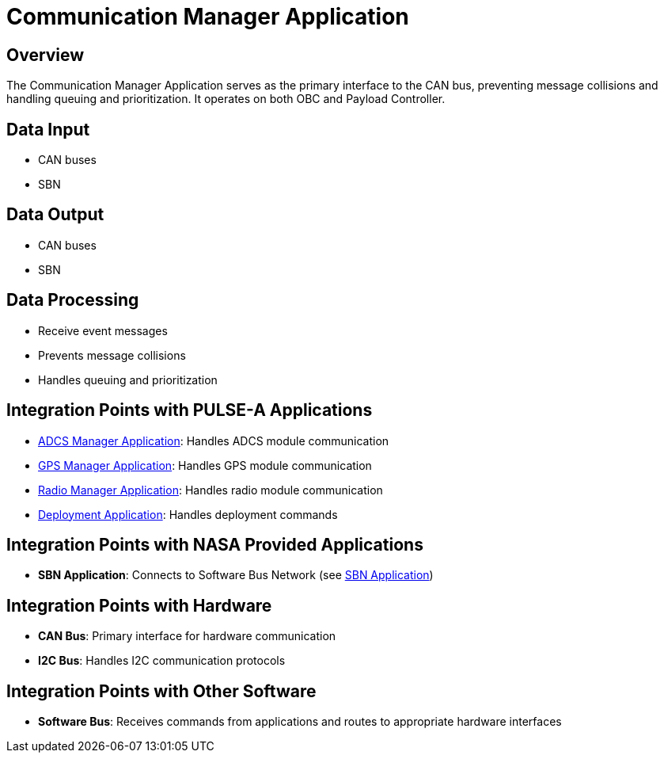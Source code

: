 = Communication Manager Application

== Overview

The Communication Manager Application serves as the primary interface to the CAN bus, preventing message collisions and handling queuing and prioritization. It operates on both OBC and Payload Controller.

== Data Input

* CAN buses
* SBN

== Data Output

* CAN buses
* SBN

== Data Processing

* Receive event messages
* Prevents message collisions
* Handles queuing and prioritization

== Integration Points with PULSE-A Applications

* xref:ADCS-manager-app.adoc[ADCS Manager Application]: Handles ADCS module communication
* xref:GPS-manager-app.adoc[GPS Manager Application]: Handles GPS module communication
* xref:radio-manager-app.adoc[Radio Manager Application]: Handles radio module communication
* xref:deployment-app.adoc[Deployment Application]: Handles deployment commands

== Integration Points with NASA Provided Applications

* **SBN Application**: Connects to Software Bus Network (see xref:SBN-app.adoc[SBN Application])

== Integration Points with Hardware

* **CAN Bus**: Primary interface for hardware communication
* **I2C Bus**: Handles I2C communication protocols

== Integration Points with Other Software

* **Software Bus**: Receives commands from applications and routes to appropriate hardware interfaces
